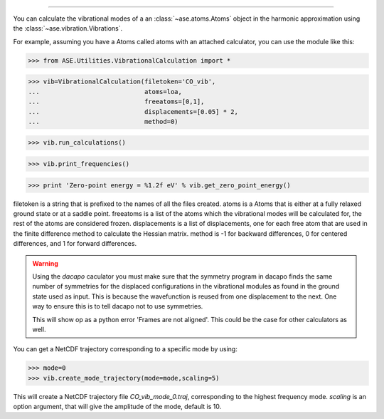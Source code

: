.. module:Vibration analysis
------------------

You can calculate the vibrational modes of a an
:class:`~ase.atoms.Atoms` object in the harmonic approximation using
the :class:`~ase.vibration.Vibrations`.

For example, assuming you have a Atoms called atoms with an
attached calculator, you can use the module like  this:

>>> from ASE.Utilities.VibrationalCalculation import *

>>> vib=VibrationalCalculation(filetoken='CO_vib',
...                            atoms=loa,
...                            freeatoms=[0,1],
...                            displacements=[0.05] * 2,
...                            method=0)

>>> vib.run_calculations()

>>> vib.print_frequencies()

>>> print 'Zero-point energy = %1.2f eV' % vib.get_zero_point_energy()

filetoken is a string that is prefixed to the names of all the files
created. atoms is a Atoms that is either at a
fully relaxed ground state or at a saddle point. freeatoms is a
list of the atoms which the vibrational modes will be calculated for,
the rest of the atoms are considered frozen. displacements is a
list of displacements, one for each free atom that are used in the
finite difference method to calculate the Hessian matrix. method is -1
for backward differences, 0 for centered differences, and 1 for
forward differences.

.. warning::
   Using the `dacapo` caculator you must make sure that the symmetry
   program in dacapo finds the same number of symmetries for the
   displaced configurations in the vibrational modules as found in
   the ground state used as input.
   This is because the wavefunction is reused from one displacement
   to the next.
   One way to ensure this is to tell dacapo not to use symmetries.

   This will show op as a python error 'Frames are not aligned'.
   This could be the case for other calculators as well.


You can get a NetCDF trajectory corresponding to a specific mode by
using:

>>> mode=0
>>> vib.create_mode_trajectory(mode=mode,scaling=5)

This will create a NetCDF trajectory file `CO_vib_mode_0.traj`,
corresponding to the highest frequency mode.
`scaling` is an option argument, that will give the amplitude of
the mode, default is 10.
